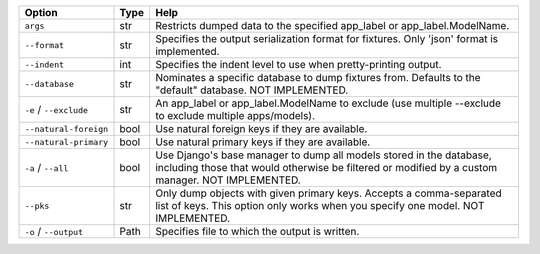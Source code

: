 +------------------------+--------+-------------------------------------------------------------------------------------------------------------------------------------------------------------------------+
| Option                 | Type   | Help                                                                                                                                                                    |
+========================+========+=========================================================================================================================================================================+
| ``args``               | str    | Restricts dumped data to the specified app_label or app_label.ModelName.                                                                                                |
+------------------------+--------+-------------------------------------------------------------------------------------------------------------------------------------------------------------------------+
| ``--format``           | str    | Specifies the output serialization format for fixtures. Only 'json' format is implemented.                                                                              |
+------------------------+--------+-------------------------------------------------------------------------------------------------------------------------------------------------------------------------+
| ``--indent``           | int    | Specifies the indent level to use when pretty-printing output.                                                                                                          |
+------------------------+--------+-------------------------------------------------------------------------------------------------------------------------------------------------------------------------+
| ``--database``         | str    | Nominates a specific database to dump fixtures from. Defaults to the "default" database. NOT IMPLEMENTED.                                                               |
+------------------------+--------+-------------------------------------------------------------------------------------------------------------------------------------------------------------------------+
| ``-e`` / ``--exclude`` | str    | An app_label or app_label.ModelName to exclude (use multiple --exclude to exclude multiple apps/models).                                                                |
+------------------------+--------+-------------------------------------------------------------------------------------------------------------------------------------------------------------------------+
| ``--natural-foreign``  | bool   | Use natural foreign keys if they are available.                                                                                                                         |
+------------------------+--------+-------------------------------------------------------------------------------------------------------------------------------------------------------------------------+
| ``--natural-primary``  | bool   | Use natural primary keys if they are available.                                                                                                                         |
+------------------------+--------+-------------------------------------------------------------------------------------------------------------------------------------------------------------------------+
| ``-a`` / ``--all``     | bool   | Use Django's base manager to dump all models stored in the database, including those that would otherwise be filtered or modified by a custom manager. NOT IMPLEMENTED. |
+------------------------+--------+-------------------------------------------------------------------------------------------------------------------------------------------------------------------------+
| ``--pks``              | str    | Only dump objects with given primary keys. Accepts a comma-separated list of keys. This option only works when you specify one model. NOT IMPLEMENTED.                  |
+------------------------+--------+-------------------------------------------------------------------------------------------------------------------------------------------------------------------------+
| ``-o`` / ``--output``  | Path   | Specifies file to which the output is written.                                                                                                                          |
+------------------------+--------+-------------------------------------------------------------------------------------------------------------------------------------------------------------------------+